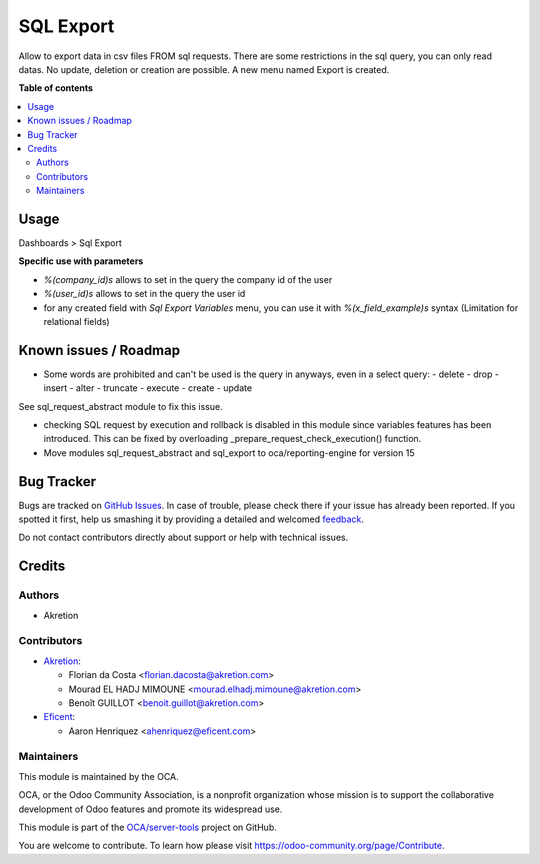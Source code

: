 ==========
SQL Export
==========

.. !!!!!!!!!!!!!!!!!!!!!!!!!!!!!!!!!!!!!!!!!!!!!!!!!!!!
   !! This file is generated by oca-gen-addon-readme !!
   !! changes will be overwritten.                   !!
   !!!!!!!!!!!!!!!!!!!!!!!!!!!!!!!!!!!!!!!!!!!!!!!!!!!!

.. |badge1| image:: https://img.shields.io/badge/maturity-Beta-yellow.png
    :target: https://odoo-community.org/page/development-status
    :alt: Beta
.. |badge2| image:: https://img.shields.io/badge/licence-AGPL--3-blue.png
    :target: http://www.gnu.org/licenses/agpl-3.0-standalone.html
    :alt: License: AGPL-3
.. |badge3| image:: https://img.shields.io/badge/github-OCA%2Fserver--tools-lightgray.png?logo=github
    :target: https://github.com/OCA/server-tools/tree/15.0/sql_export
    :alt: OCA/server-tools
.. |badge4| image:: https://img.shields.io/badge/weblate-Translate%20me-F47D42.png
    :target: https://translation.odoo-community.org/projects/server-tools-15-0/server-tools-15-0-sql_export
    :alt: Translate me on Weblate
.. |badge5| image:: https://img.shields.io/badge/runbot-Try%20me-875A7B.png
    :target: https://runbot.odoo-community.org/runbot/149/15.0
    :alt: Try me on Runbot

|badge1| |badge2| |badge3| |badge4| |badge5| 

Allow to export data in csv files FROM sql requests.
There are some restrictions in the sql query, you can only read datas.
No update, deletion or creation are possible.
A new menu named Export is created.

**Table of contents**

.. contents::
   :local:

Usage
=====


Dashboards > Sql Export


**Specific use with parameters**

- `%(company_id)s` allows to set in the query the company id of the user
- `%(user_id)s` allows to set in the query the user id
- for any created field with `Sql Export Variables` menu, you can use it with `%(x_field_example)s` syntax
  (Limitation for relational fields)

Known issues / Roadmap
======================

* Some words are prohibited and can't be used is the query in anyways, even in
  a select query:
  - delete
  - drop
  - insert
  - alter
  - truncate
  - execute
  - create
  - update

See sql_request_abstract module to fix this issue.

* checking SQL request by execution and rollback is disabled in this module
  since variables features has been introduced. This can be fixed by
  overloading _prepare_request_check_execution() function.

* Move modules sql_request_abstract and sql_export to oca/reporting-engine for version 15

Bug Tracker
===========

Bugs are tracked on `GitHub Issues <https://github.com/OCA/server-tools/issues>`_.
In case of trouble, please check there if your issue has already been reported.
If you spotted it first, help us smashing it by providing a detailed and welcomed
`feedback <https://github.com/OCA/server-tools/issues/new?body=module:%20sql_export%0Aversion:%2015.0%0A%0A**Steps%20to%20reproduce**%0A-%20...%0A%0A**Current%20behavior**%0A%0A**Expected%20behavior**>`_.

Do not contact contributors directly about support or help with technical issues.

Credits
=======

Authors
~~~~~~~

* Akretion

Contributors
~~~~~~~~~~~~

* `Akretion <https://www.akretion.com>`_:

  * Florian da Costa <florian.dacosta@akretion.com>
  * Mourad EL HADJ MIMOUNE <mourad.elhadj.mimoune@akretion.com>
  * Benoît GUILLOT <benoit.guillot@akretion.com>

* `Eficent <https://www.eficent.com>`_:

  * Aaron Henriquez <ahenriquez@eficent.com>

Maintainers
~~~~~~~~~~~

This module is maintained by the OCA.

.. image:: https://odoo-community.org/logo.png
   :alt: Odoo Community Association
   :target: https://odoo-community.org

OCA, or the Odoo Community Association, is a nonprofit organization whose
mission is to support the collaborative development of Odoo features and
promote its widespread use.

This module is part of the `OCA/server-tools <https://github.com/OCA/server-tools/tree/15.0/sql_export>`_ project on GitHub.

You are welcome to contribute. To learn how please visit https://odoo-community.org/page/Contribute.

